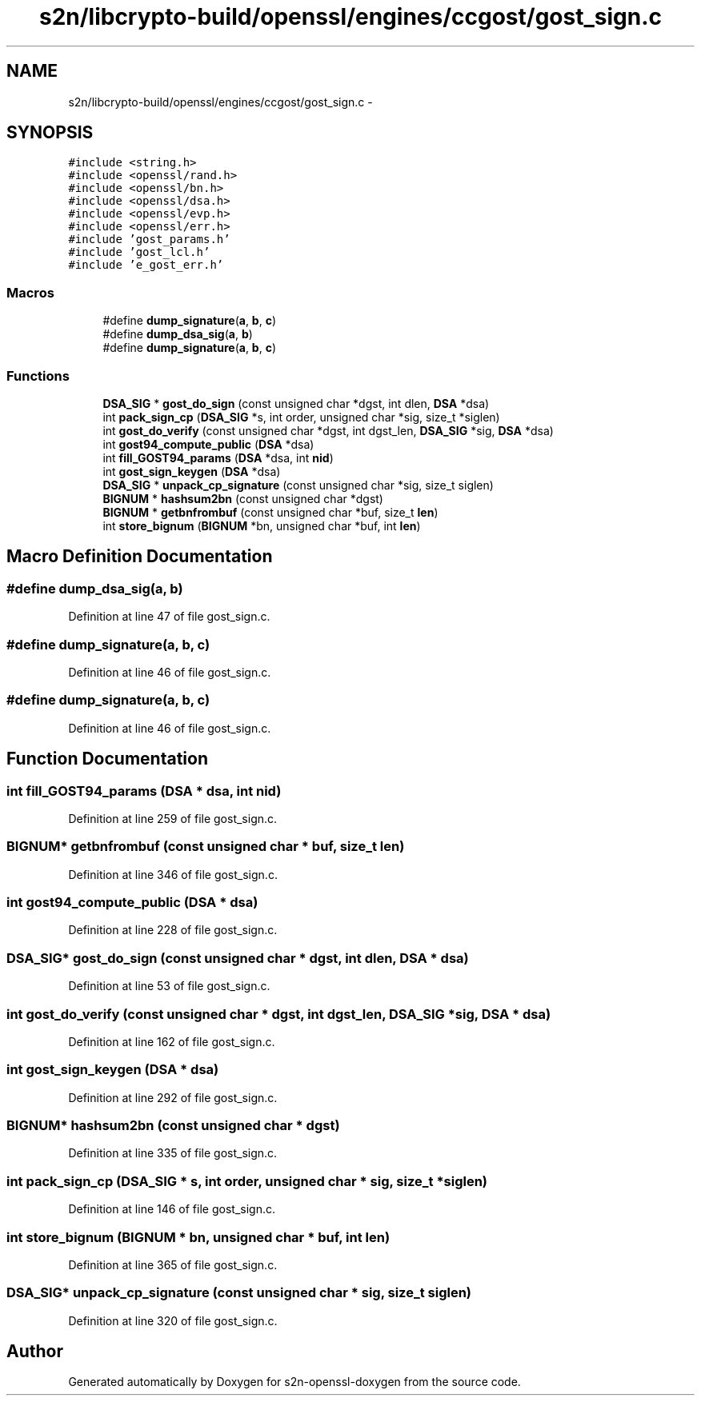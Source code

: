 .TH "s2n/libcrypto-build/openssl/engines/ccgost/gost_sign.c" 3 "Thu Jun 30 2016" "s2n-openssl-doxygen" \" -*- nroff -*-
.ad l
.nh
.SH NAME
s2n/libcrypto-build/openssl/engines/ccgost/gost_sign.c \- 
.SH SYNOPSIS
.br
.PP
\fC#include <string\&.h>\fP
.br
\fC#include <openssl/rand\&.h>\fP
.br
\fC#include <openssl/bn\&.h>\fP
.br
\fC#include <openssl/dsa\&.h>\fP
.br
\fC#include <openssl/evp\&.h>\fP
.br
\fC#include <openssl/err\&.h>\fP
.br
\fC#include 'gost_params\&.h'\fP
.br
\fC#include 'gost_lcl\&.h'\fP
.br
\fC#include 'e_gost_err\&.h'\fP
.br

.SS "Macros"

.in +1c
.ti -1c
.RI "#define \fBdump_signature\fP(\fBa\fP,  \fBb\fP,  \fBc\fP)"
.br
.ti -1c
.RI "#define \fBdump_dsa_sig\fP(\fBa\fP,  \fBb\fP)"
.br
.ti -1c
.RI "#define \fBdump_signature\fP(\fBa\fP,  \fBb\fP,  \fBc\fP)"
.br
.in -1c
.SS "Functions"

.in +1c
.ti -1c
.RI "\fBDSA_SIG\fP * \fBgost_do_sign\fP (const unsigned char *dgst, int dlen, \fBDSA\fP *dsa)"
.br
.ti -1c
.RI "int \fBpack_sign_cp\fP (\fBDSA_SIG\fP *s, int order, unsigned char *sig, size_t *siglen)"
.br
.ti -1c
.RI "int \fBgost_do_verify\fP (const unsigned char *dgst, int dgst_len, \fBDSA_SIG\fP *sig, \fBDSA\fP *dsa)"
.br
.ti -1c
.RI "int \fBgost94_compute_public\fP (\fBDSA\fP *dsa)"
.br
.ti -1c
.RI "int \fBfill_GOST94_params\fP (\fBDSA\fP *dsa, int \fBnid\fP)"
.br
.ti -1c
.RI "int \fBgost_sign_keygen\fP (\fBDSA\fP *dsa)"
.br
.ti -1c
.RI "\fBDSA_SIG\fP * \fBunpack_cp_signature\fP (const unsigned char *sig, size_t siglen)"
.br
.ti -1c
.RI "\fBBIGNUM\fP * \fBhashsum2bn\fP (const unsigned char *dgst)"
.br
.ti -1c
.RI "\fBBIGNUM\fP * \fBgetbnfrombuf\fP (const unsigned char *buf, size_t \fBlen\fP)"
.br
.ti -1c
.RI "int \fBstore_bignum\fP (\fBBIGNUM\fP *bn, unsigned char *buf, int \fBlen\fP)"
.br
.in -1c
.SH "Macro Definition Documentation"
.PP 
.SS "#define dump_dsa_sig(\fBa\fP, \fBb\fP)"

.PP
Definition at line 47 of file gost_sign\&.c\&.
.SS "#define dump_signature(\fBa\fP, \fBb\fP, \fBc\fP)"

.PP
Definition at line 46 of file gost_sign\&.c\&.
.SS "#define dump_signature(\fBa\fP, \fBb\fP, \fBc\fP)"

.PP
Definition at line 46 of file gost_sign\&.c\&.
.SH "Function Documentation"
.PP 
.SS "int fill_GOST94_params (\fBDSA\fP * dsa, int nid)"

.PP
Definition at line 259 of file gost_sign\&.c\&.
.SS "\fBBIGNUM\fP* getbnfrombuf (const unsigned char * buf, size_t len)"

.PP
Definition at line 346 of file gost_sign\&.c\&.
.SS "int gost94_compute_public (\fBDSA\fP * dsa)"

.PP
Definition at line 228 of file gost_sign\&.c\&.
.SS "\fBDSA_SIG\fP* gost_do_sign (const unsigned char * dgst, int dlen, \fBDSA\fP * dsa)"

.PP
Definition at line 53 of file gost_sign\&.c\&.
.SS "int gost_do_verify (const unsigned char * dgst, int dgst_len, \fBDSA_SIG\fP * sig, \fBDSA\fP * dsa)"

.PP
Definition at line 162 of file gost_sign\&.c\&.
.SS "int gost_sign_keygen (\fBDSA\fP * dsa)"

.PP
Definition at line 292 of file gost_sign\&.c\&.
.SS "\fBBIGNUM\fP* hashsum2bn (const unsigned char * dgst)"

.PP
Definition at line 335 of file gost_sign\&.c\&.
.SS "int pack_sign_cp (\fBDSA_SIG\fP * s, int order, unsigned char * sig, size_t * siglen)"

.PP
Definition at line 146 of file gost_sign\&.c\&.
.SS "int store_bignum (\fBBIGNUM\fP * bn, unsigned char * buf, int len)"

.PP
Definition at line 365 of file gost_sign\&.c\&.
.SS "\fBDSA_SIG\fP* unpack_cp_signature (const unsigned char * sig, size_t siglen)"

.PP
Definition at line 320 of file gost_sign\&.c\&.
.SH "Author"
.PP 
Generated automatically by Doxygen for s2n-openssl-doxygen from the source code\&.

